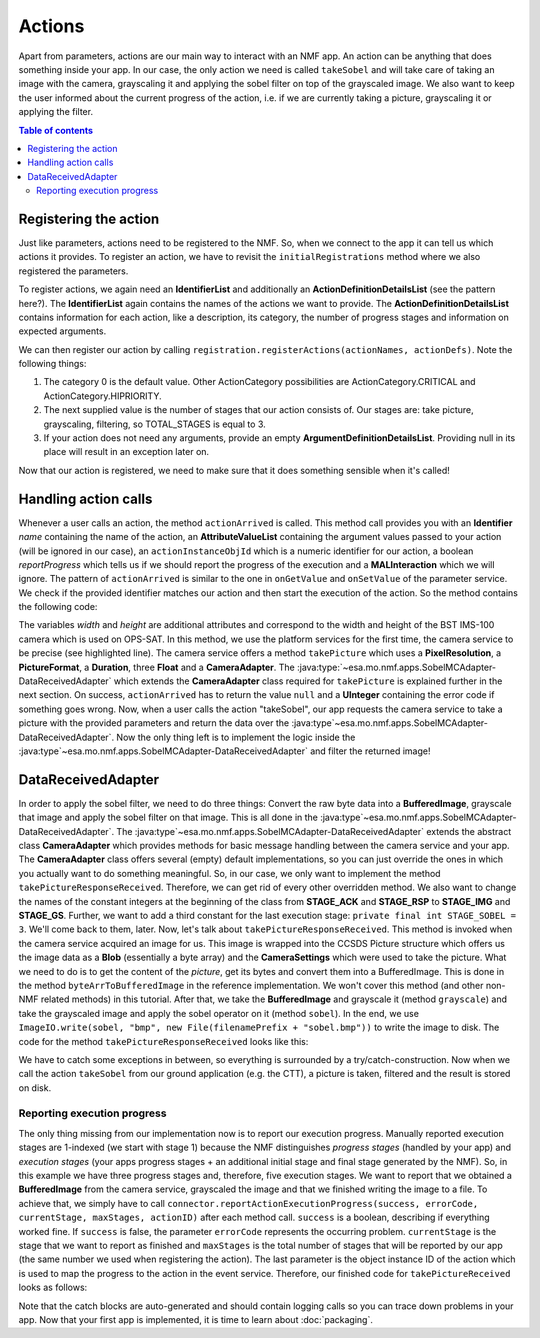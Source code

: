 =======
Actions
=======
Apart from parameters, actions are our main way to interact with an NMF app. An action can be anything that does something inside your app.
In our case, the only action we need is called ``takeSobel`` and will take care of taking an image with the camera, grayscaling it and applying the sobel filter on top of the grayscaled image.
We also want to keep the user informed about the current progress of the action, i.e. if we are currently taking a picture, grayscaling it or applying the filter.

.. contents:: Table of contents

Registering the action
----------------------
Just like parameters, actions need to be registered to the NMF. So, when we connect to the app it can tell us which actions it provides.
To register an action, we have to revisit the ``initialRegistrations`` method where we also registered the parameters.

To register actions, we again need an **IdentifierList** and additionally an **ActionDefinitionDetailsList** (see the pattern here?).
The **IdentifierList** again contains the names of the actions we want to provide. The **ActionDefinitionDetailsList** contains information for each action, like a description, its category, the number of progress stages and information on expected arguments. 

.. code-block:: java
   :linenos:

   ActionDefinitionDetailsList actionDefs = new ActionDefinitionDetailsList();
   IdentifierList actionNames = new IdentifierList();

   actionDefs.add(new ActionDefinitionDetails("Uses the NMF Camera service to take a sobel filtered picture.",
       new UOctet((short) 0), new UShort(TOTAL_STAGES), new ArgumentDefinitionDetailsList()));
   actionNames.add(new Identifier(ACTION_TAKE_SOBEL));

We can then register our action by calling ``registration.registerActions(actionNames, actionDefs)``.
Note the following things:

1. The category 0 is the default value. Other ActionCategory possibilities are ActionCategory.CRITICAL and ActionCategory.HIPRIORITY.
2. The next supplied value is the number of stages that our action consists of. Our stages are: take picture, grayscaling, filtering, so TOTAL_STAGES is equal to 3.
3. If your action does not need any arguments, provide an empty **ArgumentDefinitionDetailsList**. Providing null in its place will result in an exception later on.

Now that our action is registered, we need to make sure that it does something sensible when it's called!

Handling action calls
---------------------
Whenever a user calls an action, the method ``actionArrived`` is called.
This method call provides you with an **Identifier** *name* containing the name of the action, an **AttributeValueList** containing the argument values passed to your action (will be ignored in our case), an ``actionInstanceObjId`` which is a numeric identifier for our action, a boolean *reportProgress* which tells us if we should report the progress of the execution and a **MALInteraction** which we will ignore.
The pattern of ``actionArrived`` is similar to the one in ``onGetValue`` and ``onSetValue`` of the parameter service. We check if the provided identifier matches our action and then start the execution of the action.
So the method contains the following code:

.. code-block:: java
   :emphasize-lines: 9-12
   :linenos:

   if (connector == null) {
     return new UInteger(0);
   }

   PixelResolution resolution = new PixelResolution(new UInteger(width), new UInteger(height));

   if (ACTION_TAKE_SOBEL.equals(name.getValue())) {
     try {
       connector.getPlatformServices().getCameraService()
           .takePicture(new CameraSettings(resolution, PictureFormat.BMP,
               new Duration(exposureTime), gainR, gainG, gainB),
               new DataReceivedAdapter(actionInstanceObjId));
       return null; // Success!
     } catch (MALInteractionException | MALException | IOException | NMFException ex) {
       Logger.getLogger(SobelMCAdapter.class.getName()).log(Level.SEVERE, null, ex);
     }
   }

   return new UInteger(0);

The variables *width* and *height* are additional attributes and correspond to the width and height of the BST IMS-100 camera which is used on OPS-SAT.
In this method, we use the platform services for the first time, the camera service to be precise (see highlighted line). The camera service offers a method ``takePicture`` which uses a **PixelResolution**, a **PictureFormat**, a **Duration**, three **Float** and a **CameraAdapter**. The :java:type:`~esa.mo.nmf.apps.SobelMCAdapter-DataReceivedAdapter` which extends the **CameraAdapter** class required for ``takePicture`` is explained further in the next section.
On success, ``actionArrived`` has to return the value ``null`` and a **UInteger** containing the error code if something goes wrong.
Now, when a user calls the action "takeSobel", our app requests the camera service to take a picture with the provided parameters and return the data over the :java:type`~esa.mo.nmf.apps.SobelMCAdapter-DataReceivedAdapter`.
Now the only thing left is to implement the logic inside the :java:type`~esa.mo.nmf.apps.SobelMCAdapter-DataReceivedAdapter` and filter the returned image!

DataReceivedAdapter
-------------------
In order to apply the sobel filter, we need to do three things: Convert the raw byte data into a **BufferedImage**, grayscale that image and apply the sobel filter on that image. This is all done in the :java:type`~esa.mo.nmf.apps.SobelMCAdapter-DataReceivedAdapter`.
The :java:type`~esa.mo.nmf.apps.SobelMCAdapter-DataReceivedAdapter` extends the abstract class **CameraAdapter** which provides methods for basic message handling between the camera service and your app.
The **CameraAdapter** class offers several (empty) default implementations, so you can just override the ones in which you actually want to do something meaningful. 
So, in our case, we only want to implement the method ``takePictureResponseReceived``. Therefore, we can get rid of every other overridden method.
We also want to change the names of the constant integers at the beginning of the class from **STAGE_ACK** and **STAGE_RSP** to **STAGE_IMG** and **STAGE_GS**. Further, we want to add a third constant for the last execution stage: ``private final int STAGE_SOBEL = 3``.
We'll come back to them, later.
Now, let's talk about ``takePictureResponseReceived``. This method is invoked when the camera service acquired an image for us. This image is wrapped into the CCSDS Picture structure which offers us the image data as a **Blob** (essentially a byte array) and the **CameraSettings** which were used to take the picture.
What we need to do is to get the content of the *picture*, get its bytes and convert them into a BufferedImage. This is done in the method ``byteArrToBufferedImage`` in the reference implementation.
We won't cover this method (and other non-NMF related methods) in this tutorial. After that, we take the **BufferedImage** and grayscale it (method ``grayscale``) and take the grayscaled image and apply the sobel operator on it (method ``sobel``).
In the end, we use ``ImageIO.write(sobel, "bmp", new File(filenamePrefix + "sobel.bmp"))`` to write the image to disk. The code for the method ``takePictureResponseReceived`` looks like this:

.. code-block:: java
   :linenos:

   final String folder = "toGround";
   File dir = new File(folder);
   dir.mkdirs();

   Date date = new Date(System.currentTimeMillis());
   Format format = new SimpleDateFormat("yyyyMMdd_HHmmss_");
   final String timeNow = format.format(date);
   final String filenamePrefix = folder + File.separator + timeNow;

   try {
     byte[] data = picture.getContent().getValue();
     BufferedImage rgb = byteArrToBufferedImage(data);
     BufferedImage gs = grayscale(rgb);
     BufferedImage sobel = sobel(gs);
     ImageIO.write(sobel, "bmp", new File(filenamePrefix + "sobel.bmp"));
   } catch (MALException e) {
     e.printStackTrace();
   } catch (IOException e) {
     e.printStackTrace();
   }

We have to catch some exceptions in between, so everything is surrounded by a try/catch-construction. 
Now when we call the action ``takeSobel`` from our ground application (e.g. the CTT), a picture is taken, filtered and the result is stored on disk.

Reporting execution progress
^^^^^^^^^^^^^^^^^^^^^^^^^^^^
The only thing missing from our implementation now is to report our execution progress. Manually reported execution stages are 1-indexed (we start with stage 1) because the NMF distinguishes *progress stages* (handled by your app) and *execution stages* (your apps progress stages + an additional initial stage and final stage generated by the NMF).
So, in this example we have three progress stages and, therefore, five execution stages. 
We want to report that we obtained a **BufferedImage** from the camera service, grayscaled the image and that we finished writing the image to a file.
To achieve that, we simply have to call ``connector.reportActionExecutionProgress(success, errorCode, currentStage, maxStages, actionID)`` after each method call. ``success`` is a boolean, describing if everything worked fine.
If ``success`` is false, the parameter ``errorCode`` represents the occurring problem. ``currentStage`` is the stage that we want to report as finished and ``maxStages`` is the total number of stages that will be reported by our app (the same number we used when registering the action).
The last parameter is the object instance ID of the action which is used to map the progress to the action in the event service.
Therefore, our finished code for ``takePictureReceived`` looks as follows:

.. code-block:: java
   :linenos:

   final String folder = "toGround";
   File dir = new File(folder);
   dir.mkdirs();

   Date date = new Date(System.currentTimeMillis());
   Format format = new SimpleDateFormat("yyyyMMdd_HHmmss_");
   final String timeNow = format.format(date);
   final String filenamePrefix = folder + File.separator + timeNow;

   try {
     byte[] data = picture.getContent().getValue();
     BufferedImage rgb = byteArrToBufferedImage(data);
     connector.reportActionExecutionProgress(true, 0, STAGE_IMG, TOTAL_STAGES,
         actionInstanceObjId);
     BufferedImage gs = grayscale(rgb);
     connector.reportActionExecutionProgress(true, 0, STAGE_GS, TOTAL_STAGES,
         actionInstanceObjId);
     BufferedImage sobel = sobel(gs);
     ImageIO.write(sobel, "bmp", new File(filenamePrefix + "sobel.bmp"));
     connector.reportActionExecutionProgress(true, 0, STAGE_SOBEL, TOTAL_STAGES,
         actionInstanceObjId);
   } catch (MALException e) {
     e.printStackTrace();
   } catch (IOException e) {
     e.printStackTrace();
   } catch (NMFException e) {
     e.printStackTrace();
   }

Note that the catch blocks are auto-generated and should contain logging calls so you can trace down problems in your app. 
Now that your first app is implemented, it is time to learn about :doc:`packaging`.
